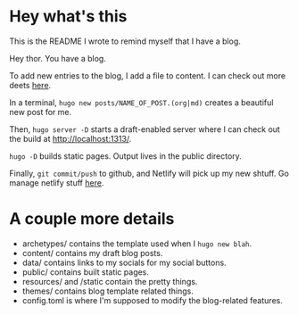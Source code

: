 * Hey what's this
This is the README I wrote to remind myself that I have a blog.

Hey thor. You have a blog.

To add new entries to the blog, I add a file to content. I can check out more deets [[https://gohugo.io/getting-started/quick-start/][here]].

In a terminal, =hugo new posts/NAME_OF_POST.(org|md)= creates a beautiful new post for me.

Then, =hugo server -D= starts a draft-enabled server where I can check out the build at http://localhost:1313/.

=hugo -D= builds static pages. Output lives in the public directory.

Finally, =git commit/push= to github, and Netlify will pick up my new shtuff. Go manage netlify stuff [[https://app.netlify.com/][here]].

* A couple more details
- archetypes/ contains the template used when I =hugo new blah=.
- content/ contains my draft blog posts.
- data/ contains links to my socials for my social buttons.
- public/ contains built static pages.
- resources/ and /static contain the pretty things.
- themes/ contains blog template related things.
- config.toml is where I'm supposed to modify the blog-related features.
